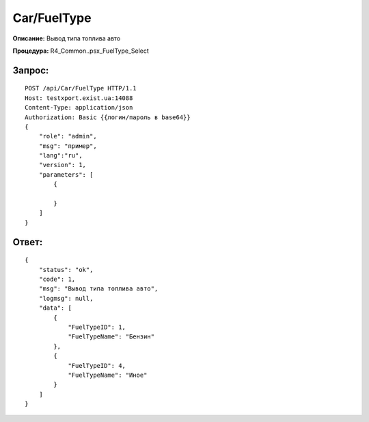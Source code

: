 Car/FuelType
==================

**Описание:** Вывод типа топлива авто

**Процедура:** R4_Common..psx_FuelType_Select

Запрос:
~~~~~~

::

    POST /api/Car/FuelType HTTP/1.1
    Host: testxport.exist.ua:14088
    Content-Type: application/json
    Authorization: Basic {{логин/пароль в base64}}
    {
        "role": "admin",
        "msg": "пример",
        "lang":"ru",
        "version": 1,
        "parameters": [
            {
            
            }
        ]
    }

Ответ:
~~~~~~
::

    {
        "status": "ok",
        "code": 1,
        "msg": "Вывод типа топлива авто",
        "logmsg": null,
        "data": [
            {
                "FuelTypeID": 1,
                "FuelTypeName": "Бензин"
            },
            {
                "FuelTypeID": 4,
                "FuelTypeName": "Иное"
            }
        ]
    }